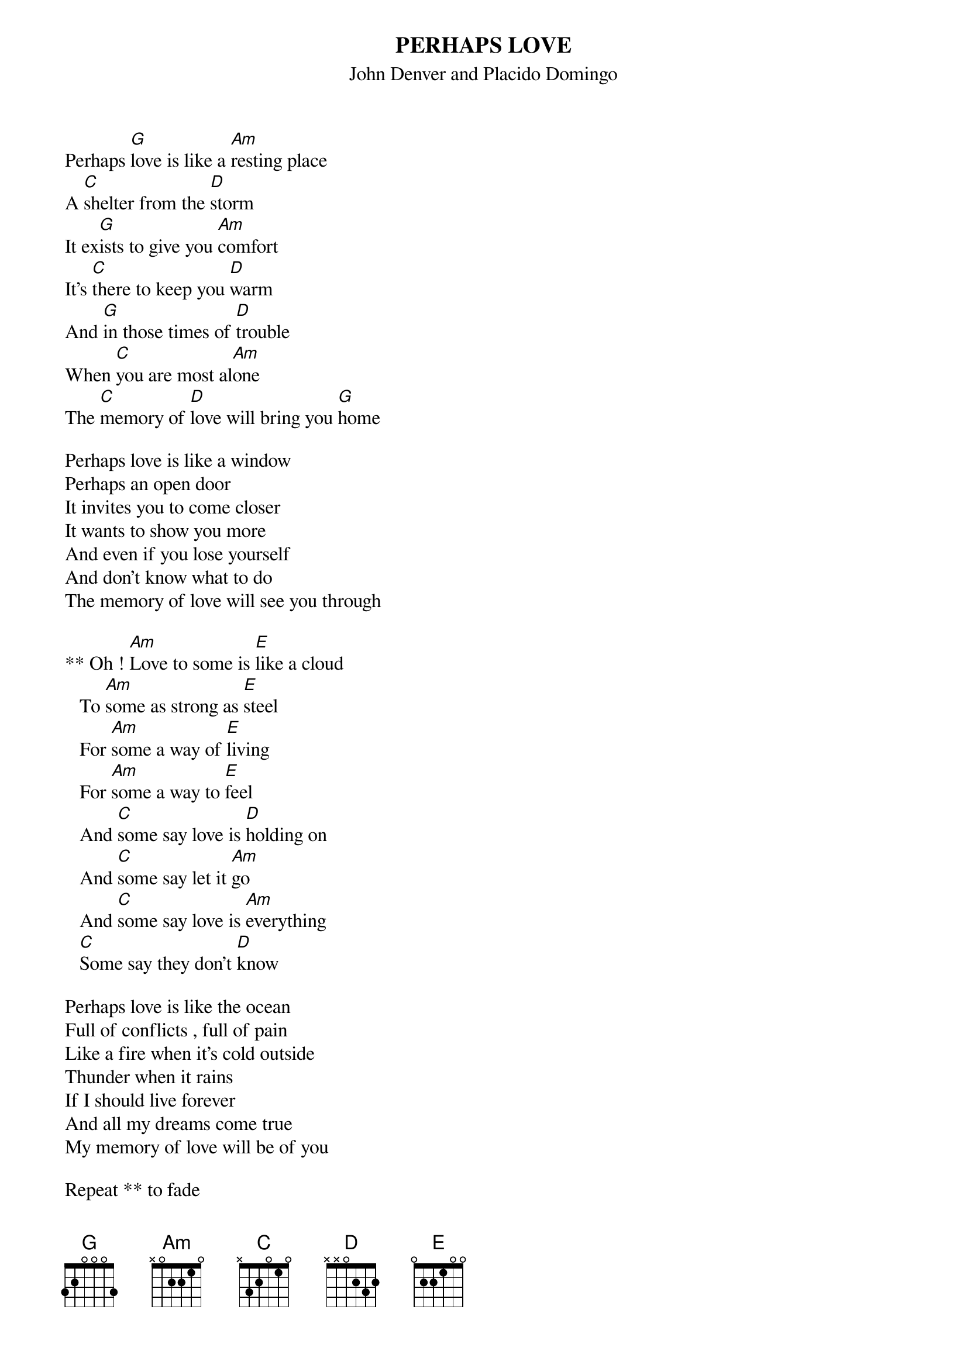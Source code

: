 # From: "Bernardo Siu F." <bsiu@ing.puc.cl>
{t:PERHAPS LOVE}
{st:John Denver and Placido Domingo}

Perhaps [G]love is like a [Am]resting place
A [C]shelter from the [D]storm
It ex[G]ists to give you [Am]comfort
It's [C]there to keep you [D]warm
And [G]in those times of [D]trouble
When [C]you are most al[Am]one
The [C]memory of [D]love will bring you [G]home

Perhaps love is like a window
Perhaps an open door
It invites you to come closer
It wants to show you more
And even if you lose yourself
And don't know what to do
The memory of love will see you through

** Oh ! [Am]Love to some is [E]like a cloud
   To [Am]some as strong as [E]steel
   For [Am]some a way of [E]living
   For [Am]some a way to [E]feel
   And [C]some say love is [D]holding on
   And [C]some say let it [Am]go
   And [C]some say love is [Am]everything
   [C]Some say they don't [D]know

Perhaps love is like the ocean
Full of conflicts , full of pain
Like a fire when it's cold outside
Thunder when it rains
If I should live forever
And all my dreams come true
My memory of love will be of you

Repeat ** to fade
